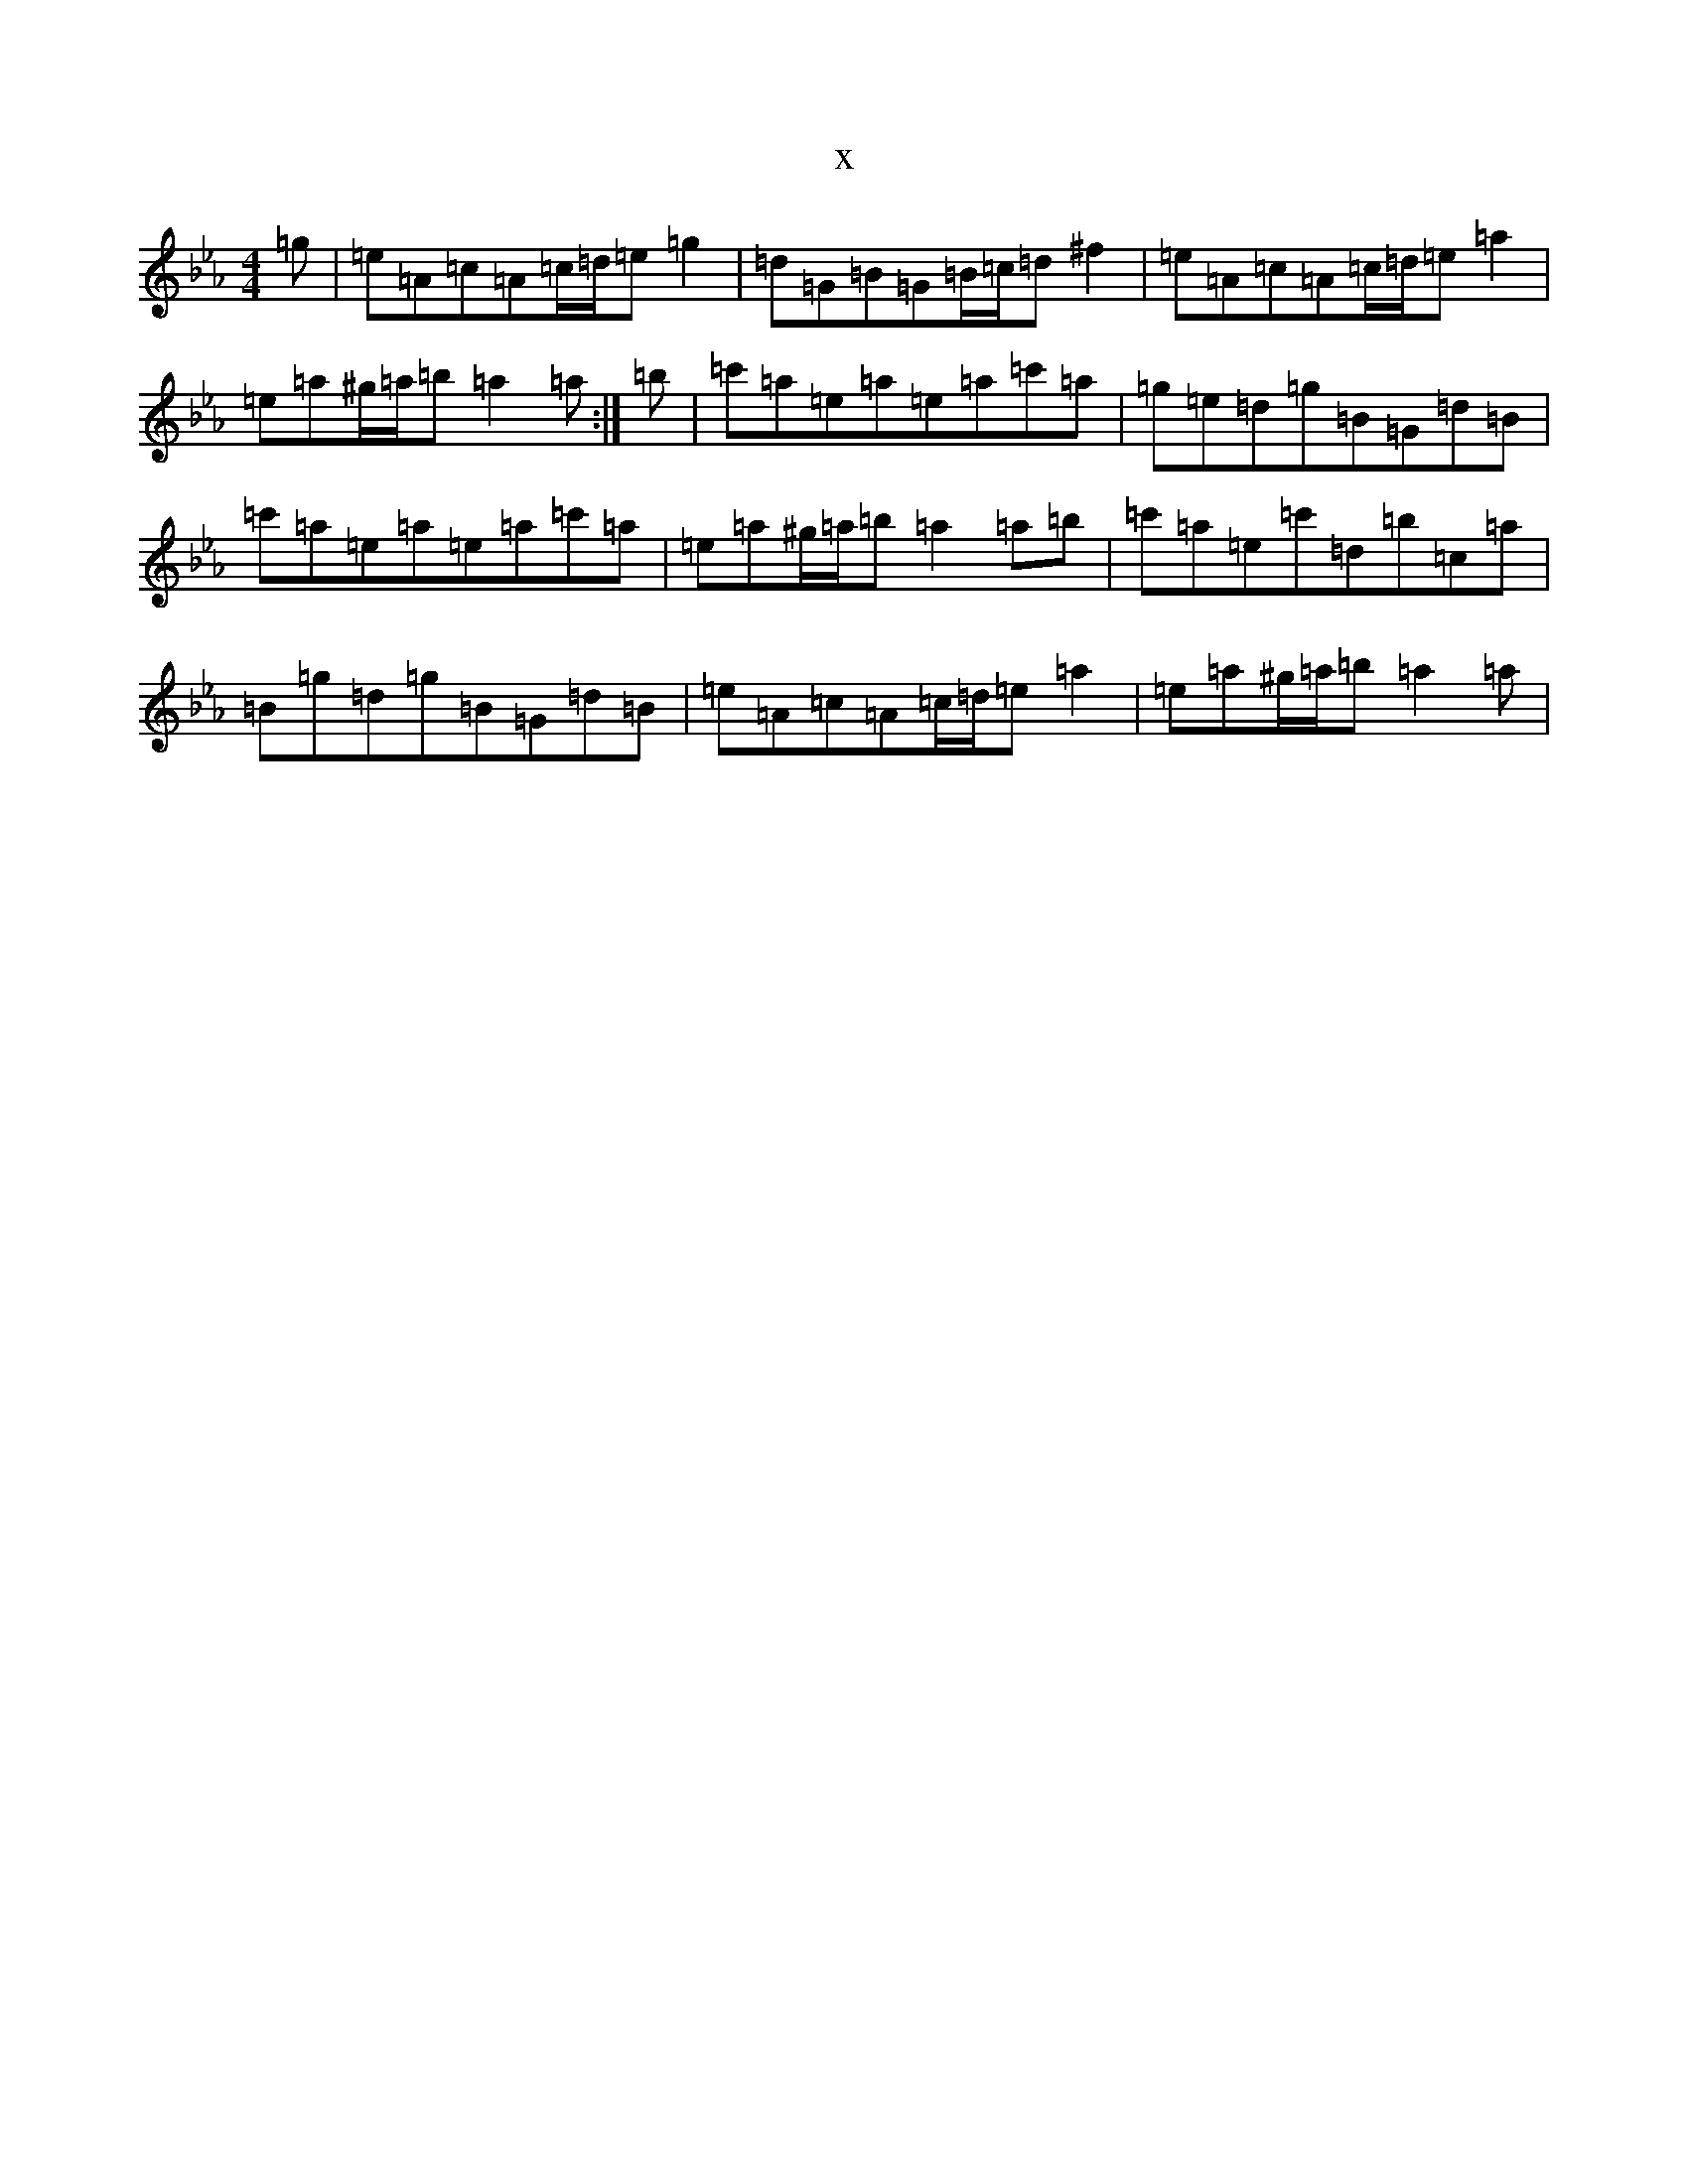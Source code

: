 X:18957
T:x
L:1/8
M:4/4
K: C minor
=g|=e=A=c=A=c/2=d/2=e=g2|=d=G=B=G=B/2=c/2=d^f2|=e=A=c=A=c/2=d/2=e=a2|=e=a^g/2=a/2=b=a2=a:|=b|=c'=a=e=a=e=a=c'=a|=g=e=d=g=B=G=d=B|=c'=a=e=a=e=a=c'=a|=e=a^g/2=a/2=b=a2=a=b|=c'=a=e=c'=d=b=c=a|=B=g=d=g=B=G=d=B|=e=A=c=A=c/2=d/2=e=a2|=e=a^g/2=a/2=b=a2=a|